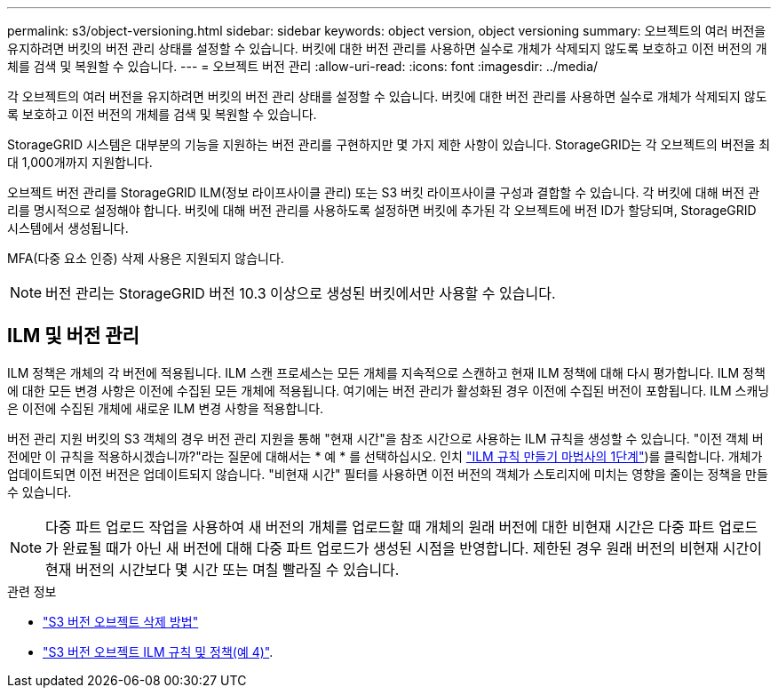 ---
permalink: s3/object-versioning.html 
sidebar: sidebar 
keywords: object version, object versioning 
summary: 오브젝트의 여러 버전을 유지하려면 버킷의 버전 관리 상태를 설정할 수 있습니다. 버킷에 대한 버전 관리를 사용하면 실수로 개체가 삭제되지 않도록 보호하고 이전 버전의 개체를 검색 및 복원할 수 있습니다. 
---
= 오브젝트 버전 관리
:allow-uri-read: 
:icons: font
:imagesdir: ../media/


[role="lead"]
각 오브젝트의 여러 버전을 유지하려면 버킷의 버전 관리 상태를 설정할 수 있습니다. 버킷에 대한 버전 관리를 사용하면 실수로 개체가 삭제되지 않도록 보호하고 이전 버전의 개체를 검색 및 복원할 수 있습니다.

StorageGRID 시스템은 대부분의 기능을 지원하는 버전 관리를 구현하지만 몇 가지 제한 사항이 있습니다. StorageGRID는 각 오브젝트의 버전을 최대 1,000개까지 지원합니다.

오브젝트 버전 관리를 StorageGRID ILM(정보 라이프사이클 관리) 또는 S3 버킷 라이프사이클 구성과 결합할 수 있습니다. 각 버킷에 대해 버전 관리를 명시적으로 설정해야 합니다. 버킷에 대해 버전 관리를 사용하도록 설정하면 버킷에 추가된 각 오브젝트에 버전 ID가 할당되며, StorageGRID 시스템에서 생성됩니다.

MFA(다중 요소 인증) 삭제 사용은 지원되지 않습니다.


NOTE: 버전 관리는 StorageGRID 버전 10.3 이상으로 생성된 버킷에서만 사용할 수 있습니다.



== ILM 및 버전 관리

ILM 정책은 개체의 각 버전에 적용됩니다. ILM 스캔 프로세스는 모든 개체를 지속적으로 스캔하고 현재 ILM 정책에 대해 다시 평가합니다. ILM 정책에 대한 모든 변경 사항은 이전에 수집된 모든 개체에 적용됩니다. 여기에는 버전 관리가 활성화된 경우 이전에 수집된 버전이 포함됩니다. ILM 스캐닝은 이전에 수집된 개체에 새로운 ILM 변경 사항을 적용합니다.

버전 관리 지원 버킷의 S3 객체의 경우 버전 관리 지원을 통해 "현재 시간"을 참조 시간으로 사용하는 ILM 규칙을 생성할 수 있습니다. "이전 객체 버전에만 이 규칙을 적용하시겠습니까?"라는 질문에 대해서는 * 예 * 를 선택하십시오. 인치 link:../ilm/create-ilm-rule-enter-details.html["ILM 규칙 만들기 마법사의 1단계"])를 클릭합니다. 개체가 업데이트되면 이전 버전은 업데이트되지 않습니다. "비현재 시간" 필터를 사용하면 이전 버전의 객체가 스토리지에 미치는 영향을 줄이는 정책을 만들 수 있습니다.


NOTE: 다중 파트 업로드 작업을 사용하여 새 버전의 개체를 업로드할 때 개체의 원래 버전에 대한 비현재 시간은 다중 파트 업로드가 완료될 때가 아닌 새 버전에 대해 다중 파트 업로드가 생성된 시점을 반영합니다. 제한된 경우 원래 버전의 비현재 시간이 현재 버전의 시간보다 몇 시간 또는 며칠 빨라질 수 있습니다.

.관련 정보
* link:../ilm/how-objects-are-deleted.html#how-s3-versioned-objects-are-deleted["S3 버전 오브젝트 삭제 방법"]
* link:../ilm/example-4-ilm-rules-and-policy-for-s3-versioned-objects.html["S3 버전 오브젝트 ILM 규칙 및 정책(예 4)"].

